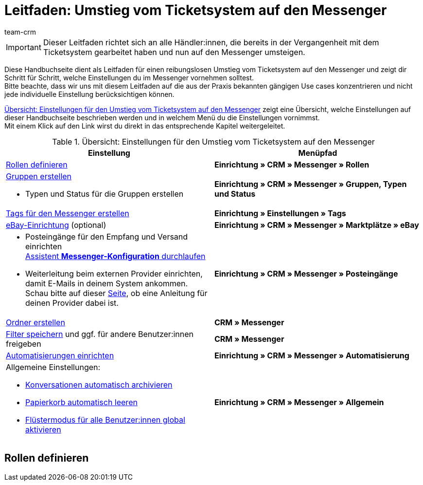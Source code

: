 = Leitfaden: Umstieg vom Ticketsystem auf den Messenger
:keywords: Leitfaden Umstieg auf Messenger, Umstieg vom Ticketsystem auf den Messenger, Ticketsystem Messenger Umstieg, was beachten beim Umstieg von Ticketsystem auf Messenger
:description: 
:author: team-crm

// TODO: add to nav.adoc
// TODO: Leitfaden auf Seite praxisbeispiele.adoc einfügen.

[IMPORTANT]
Dieser Leitfaden richtet sich an alle Händler:innen, die bereits in der Vergangenheit mit dem Ticketsystem gearbeitet haben und nun auf den Messenger umsteigen.

Diese Handbuchseite dient als Leitfaden für einen reibungslosen Umstieg vom Ticketsystem auf den Messenger und zeigt dir Schritt für Schritt, welche Einstellungen du im Messenger vornehmen solltest. +
Bitte beachte, dass wir uns mit diesem Leitfaden auf die aus der Praxis bekannten gängigen Use cases konzentrieren und nicht jede individuelle Einstellung berücksichtigen können.

<<#table-overview-switch-ticket-system-messenger>> zeigt eine Übersicht, welche Einstellungen auf dieser Handbuchseite beschrieben werden und in welchem Menü du die Einstellungen vornimmst. +
Mit einem Klick auf den Link wirst du direkt in das entsprechende Kapitel weitergeleitet.

// TODO: Links in der Tabelle anpassen (kurze Anker, ohne xref:crm....). Hier sollen ja die Links auf dieser Seite hin und nicht die von der Handbuchseite Messenger. Damit der Kunde auf dieser Seite bleibt und nicht switchen muss.


[[table-overview-switch-ticket-system-messenger]]
.Übersicht: Einstellungen für den Umstieg vom Ticketsystem auf den Messenger
[cols="2,2"]
|====
|Einstellung |Menüpfad

| xref:crm:messenger.adoc#rollen-fuer-eigner[Rollen definieren]
| *Einrichtung » CRM » Messenger » Rollen*

a| xref:crm:messenger.adoc#typen-status-erstellen[Gruppen erstellen]

* Typen und Status für die Gruppen erstellen

| *Einrichtung » CRM » Messenger » Gruppen, Typen und Status*

| xref:crm:messenger.adoc#tags-messenger[Tags für den Messenger erstellen]
| *Einrichtung » Einstellungen » Tags*

| xref:crm:messenger.adoc#ebay-nachrichten-im-messenger-verwalten[eBay-Einrichtung] (optional)
| *Einrichtung » CRM » Messenger » Marktplätze » eBay*

a| * Posteingänge für den Empfang und Versand einrichten +
xref:crm:messenger.adoc#assistent-durchlaufen[Assistent *Messenger-Konfiguration* durchlaufen] +
* Weiterleitung beim externen Provider einrichten, damit E-Mails in deinem System ankommen. Schau bitte auf dieser xref:crm:praxisbeispiel-e-mail-weiterleitung-messenger.adoc#[Seite], ob eine Anleitung für deinen Provider dabei ist.
| *Einrichtung » CRM » Messenger » Posteingänge*

| xref:crm:messenger.adoc#meine-ordner[Ordner erstellen]
| *CRM » Messenger*

| xref:crm:messenger.adoc#aktuellen-filter-speichern[Filter speichern] und ggf. für andere Benutzer:innen freigeben
| *CRM » Messenger*

| xref:crm:messenger.adoc#ereignisse-automatisieren[Automatisierungen einrichten]
| *Einrichtung » CRM » Messenger » Automatisierung*

a| Allgemeine Einstellungen:

* xref:crm:messenger.adoc#konversationen-automatisch-archivieren[Konversationen automatisch archivieren]
* xref:crm:messenger.adoc#papierkorb-automatisch-leeren[Papierkorb automatisch leeren]
* xref:crm:messenger.adoc#fluestermodus-fuer-alle-benutzer-aktivieren[Flüstermodus für alle Benutzer:innen global aktivieren]
| *Einrichtung » CRM » Messenger » Allgemein*

|====

////
1. Rollen definieren
2. Gruppen erstellen, dafür Typen und Status erstellen
3. Tags für den Messenger erstellen 
    für den Bereich *Messenger-Konversationen* erstellen
4. (optional) eBay-Einrichtung -> hier nur verlinken auf das entsprechende Kapitel.
5. Posteingänge für Empfang und Versand einrichten
    Assistent Messenger-Konfiguration durchlaufen
    Weiterleitung beim externen Provider einrichten, damit E-Mails auch im System ankommen (hier verlinken auf die Seite)
6. Ordner im Ticketsystem
- beschreiben, wie man dafür Filter im Messenger einrichtet.
7. Filter speichern und ggf. für Benutzer freigeben
8. Automatisierungen einrichten
    im Ticketsystem ging das über Ereignisse und Aktionsmanager
9. Allgemeine Einstellungen (Konversationen automatisch archivieren, Papierkorb automatisch leeren, Flüstermodus für alle)
////


== Rollen definieren


